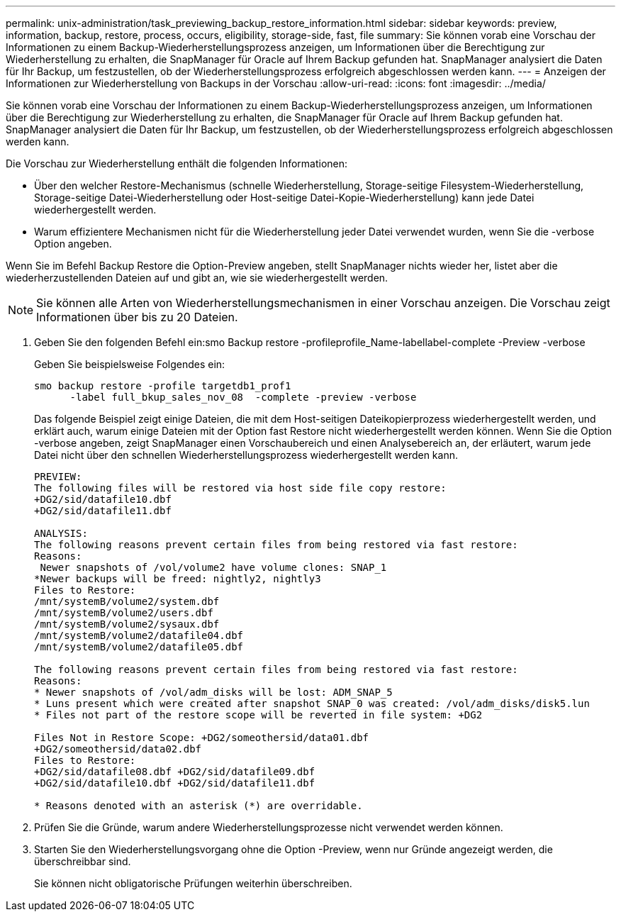 ---
permalink: unix-administration/task_previewing_backup_restore_information.html 
sidebar: sidebar 
keywords: preview, information, backup, restore, process, occurs, eligibility, storage-side, fast, file 
summary: Sie können vorab eine Vorschau der Informationen zu einem Backup-Wiederherstellungsprozess anzeigen, um Informationen über die Berechtigung zur Wiederherstellung zu erhalten, die SnapManager für Oracle auf Ihrem Backup gefunden hat. SnapManager analysiert die Daten für Ihr Backup, um festzustellen, ob der Wiederherstellungsprozess erfolgreich abgeschlossen werden kann. 
---
= Anzeigen der Informationen zur Wiederherstellung von Backups in der Vorschau
:allow-uri-read: 
:icons: font
:imagesdir: ../media/


[role="lead"]
Sie können vorab eine Vorschau der Informationen zu einem Backup-Wiederherstellungsprozess anzeigen, um Informationen über die Berechtigung zur Wiederherstellung zu erhalten, die SnapManager für Oracle auf Ihrem Backup gefunden hat. SnapManager analysiert die Daten für Ihr Backup, um festzustellen, ob der Wiederherstellungsprozess erfolgreich abgeschlossen werden kann.

Die Vorschau zur Wiederherstellung enthält die folgenden Informationen:

* Über den welcher Restore-Mechanismus (schnelle Wiederherstellung, Storage-seitige Filesystem-Wiederherstellung, Storage-seitige Datei-Wiederherstellung oder Host-seitige Datei-Kopie-Wiederherstellung) kann jede Datei wiederhergestellt werden.
* Warum effizientere Mechanismen nicht für die Wiederherstellung jeder Datei verwendet wurden, wenn Sie die -verbose Option angeben.


Wenn Sie im Befehl Backup Restore die Option-Preview angeben, stellt SnapManager nichts wieder her, listet aber die wiederherzustellenden Dateien auf und gibt an, wie sie wiederhergestellt werden.


NOTE: Sie können alle Arten von Wiederherstellungsmechanismen in einer Vorschau anzeigen. Die Vorschau zeigt Informationen über bis zu 20 Dateien.

. Geben Sie den folgenden Befehl ein:smo Backup restore -profileprofile_Name-labellabel-complete -Preview -verbose
+
Geben Sie beispielsweise Folgendes ein:

+
[listing]
----
smo backup restore -profile targetdb1_prof1
      -label full_bkup_sales_nov_08  -complete -preview -verbose
----
+
Das folgende Beispiel zeigt einige Dateien, die mit dem Host-seitigen Dateikopierprozess wiederhergestellt werden, und erklärt auch, warum einige Dateien mit der Option fast Restore nicht wiederhergestellt werden können. Wenn Sie die Option -verbose angeben, zeigt SnapManager einen Vorschaubereich und einen Analysebereich an, der erläutert, warum jede Datei nicht über den schnellen Wiederherstellungsprozess wiederhergestellt werden kann.

+
[listing]
----
PREVIEW:
The following files will be restored via host side file copy restore:
+DG2/sid/datafile10.dbf
+DG2/sid/datafile11.dbf

ANALYSIS:
The following reasons prevent certain files from being restored via fast restore:
Reasons:
 Newer snapshots of /vol/volume2 have volume clones: SNAP_1
*Newer backups will be freed: nightly2, nightly3
Files to Restore:
/mnt/systemB/volume2/system.dbf
/mnt/systemB/volume2/users.dbf
/mnt/systemB/volume2/sysaux.dbf
/mnt/systemB/volume2/datafile04.dbf
/mnt/systemB/volume2/datafile05.dbf

The following reasons prevent certain files from being restored via fast restore:
Reasons:
* Newer snapshots of /vol/adm_disks will be lost: ADM_SNAP_5
* Luns present which were created after snapshot SNAP_0 was created: /vol/adm_disks/disk5.lun
* Files not part of the restore scope will be reverted in file system: +DG2

Files Not in Restore Scope: +DG2/someothersid/data01.dbf
+DG2/someothersid/data02.dbf
Files to Restore:
+DG2/sid/datafile08.dbf +DG2/sid/datafile09.dbf
+DG2/sid/datafile10.dbf +DG2/sid/datafile11.dbf

* Reasons denoted with an asterisk (*) are overridable.
----
. Prüfen Sie die Gründe, warum andere Wiederherstellungsprozesse nicht verwendet werden können.
. Starten Sie den Wiederherstellungsvorgang ohne die Option -Preview, wenn nur Gründe angezeigt werden, die überschreibbar sind.
+
Sie können nicht obligatorische Prüfungen weiterhin überschreiben.


